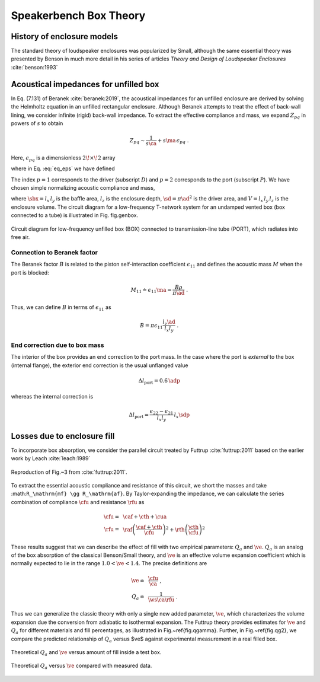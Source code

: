 .. |dmn| mathmacro:: \Delta_{mn}
.. |ca| mathmacro:: C_\mathrm{A}
.. |ma| mathmacro:: M_\mathrm{A}
.. |sd| mathmacro:: S_\mathrm{D}
.. |ad| mathmacro:: a_\mathrm{D}
.. |sdp| mathmacro:: S_\mathrm{P}
.. |adp| mathmacro:: a_\mathrm{P}
.. |sbx| mathmacro:: S_\mathrm{B}
.. |caf| mathmacro:: C_\mathrm{af}
.. |cth| mathmacro:: C_\mathrm{th}
.. |cua| mathmacro:: C_\mathrm{ua}
.. |raf| mathmacro:: R_\mathrm{af}
.. |rth| mathmacro:: R_\mathrm{th}
.. |cfu| mathmacro:: C^*_\mathrm{A}
.. |rfu| mathmacro:: R^*_\mathrm{A}
.. |ws| mathmacro:: \omega_s
.. |ve| mathmacro:: \eta_v

.. _box_theory:
		    
Speakerbench Box Theory
=======================

History of enclosure models
---------------------------

The standard theory of loudspeaker enclosures was popularized by Small, although the same essential theory was presented by Benson in much more detail in his series of articles *Theory and Design of Loudspeaker Enclosures* :cite:`benson:1993`

Acoustical impedances for unfilled box
--------------------------------------

In Eq. (7.131) of Beranek :cite:`beranek:2019`, the acoustical impedances for an unfilled enclosure are derived by solving the Helmholtz equation in an unfilled rectangular enclosure. Although Beranek attempts to treat the effect of back-wall lining, we consider infinite (rigid) back-wall impedance. To extract the effective compliance and mass, we expand :math:`Z_{pq}` in powers of :math:`s` to obtain

.. math::
   Z_{pq} \sim \frac{1}{s \ca } + s \ma \, \epsilon_{pq} \; .

Here, :math:`\epsilon_{pq}` is a dimensionless :math:`2\!\times\!2` array

.. math::
   :label: eq_eps
	   
   \begin{equation}	   
   \epsilon_{pq} = \frac{1}{3} + \frac{4}{\pi} \sum_{m,n} \gamma_{mn} \frac{\coth(\pi \dmn)}{\dmn} \cos\left(\theta_p\right) \cos\left(\theta_q\right) \frac{J_1\left(\beta_p \right)}{\beta_p}  \frac{J_1\left(\beta_q \right)}{\beta_q} \; ,
   \end{equation}

where in Eq. :eq:`eq_eps` we have defined

.. math::
   :label: eq_defs
	   
   \begin{align}
	   \theta_p = &~ \frac{n \pi y_p}{l_y} \\
	   \beta_p = &~ \frac{\pi a_p}{l_z}\dmn \\
	   \dmn^2 = &~ \left( \frac{m l_z}{l_x} \right)^2 + \left( \frac{n l_z}{l_y} \right)^2 . \\
	   \gamma_{mn} = &~ 4-2 \left( \delta_{m0}+\delta_{n0} \right)
   \end{align}

The index :math:`p=1` corresponds to the driver (subscript :math:`D`) and :math:`p=2` corresponds to the port (subscript :math:`P`). We have chosen simple normalizing acoustic compliance and mass,

.. math::
   :label: eq.units
	   
	   \begin{align}
	   \ca = &~ \frac{V}{\rho c^2} = C_\mathrm{MB} \sd^2 \; , \\
	   \ma = &~ \frac{\rho \, l_z}{\sbx} \; , 
	   \end{align}

where :math:`\sbx = l_x \, l_y` is the baffle area, :math:`l_z` is the enclosure depth, :math:`\sd = \pi \ad^2` is the driver area, and :math:`V= l_x \, l_y \, l_z` is the enclosure volume. The circuit diagram for a low-frequency T-network system for an undamped vented box (box connected to a tube) is illustrated in Fig. fig.genbox.

.. figure:: images/box_port_q.png
            :width: 60 %
	    :alt: circuit
	    :align: center

	    Circuit diagram for low-frequency unfilled box (BOX) connected to
	    transmission-line tube (PORT), which radiates into free air.

Connection to Beranek factor
^^^^^^^^^^^^^^^^^^^^^^^^^^^^

The Beranek factor :math:`B` is related to the piston self-interaction coefficient :math:`\epsilon_{11}` and defines the acoustic mass :math:`M` when the port is blocked:

.. math::
   M_{11} \doteq \epsilon_{11} \ma =  \frac{B \rho}{\pi\ad} \; .

Thus, we can define :math:`B` in terms of :math:`\epsilon_{11}` as

.. math::
   B = \pi \epsilon_{11} \frac{l_z \ad}{l_x l_y} \; .

End correction due to box mass
^^^^^^^^^^^^^^^^^^^^^^^^^^^^^^

The interior of the box provides an end correction to the port mass. In the case where the port is *external* to the box (internal flange), the exterior end correction is the usual unflanged value

.. math::
   \Delta l_\mathrm{port} = 0.6 \, \adp

whereas the internal correction is

.. math::
  \Delta l_\mathrm{port} = \frac{\epsilon_{22}-\epsilon_{21}}{l_x l_y} \, l_x \sdp

Losses due to enclosure fill
----------------------------

To incorporate box absorption, we consider the parallel circuit treated by Futtrup :cite:`futtrup:2011` based on the earlier work by Leach :cite:`leach:1989`

.. figure:: images/q_futtrup.png
            :width: 60 %
	    :alt: fillq
	    :align: center

	    Reproduction of Fig.~3 from :cite:`futtrup:2011`.

To extract the essential acoustic compliance and resistance of this circuit, we short the masses and take :math:``R_\mathrm{mf} \gg R_\mathrm{af}``. By Taylor-expanding the impedance, we can calculate the series combination of compliance :math:`\cfu` and resistance :math:`\rfu` as

.. math::
   \begin{align}
   \cfu =&~ \caf + \cth + \cua \\
   \rfu =&~ \raf \left(\frac{\caf+\cth}{\cfu}\right)^2 + \rth \left(\frac{\cth}{\cfu} \right)^2
   \end{align}

These results suggest that we can describe the effect of fill with two empirical parameters: :math:`Q_a` and :math:`\ve`. :math:`Q_a` is an analog of the box absorption of the classical Benson/Small theory, and :math:`\ve` is an effective volume expansion coefficient which is normally expected to lie in the range :math:`1.0 < \ve < 1.4`. The precise definitions are

.. math::
   \begin{align}
   \ve \doteq &~ \frac{\cfu}{\ca} \; , \\
   Q_a \doteq &~ \frac{1}{\ws \ca \rfu} \; .
   \end{align}

Thus we can generalize the classic theory with only a single new added parameter, :math:`\ve`, which characterizes the volume expansion due the conversion from adiabatic to isothermal expansion. The Futtrup theory provides estimates for :math:`\ve` and :math:`Q_a` for different materials and fill percentages, as illustrated in Fig.~\ref{fig.qgamma}. Further, in Fig.~\ref{fig.qg2}, we compare the predicted relationship of :math:`Q_a` versus $\ve$ against experimental measurement in a real filled box.

.. figure:: images/qgamma.png
            :width: 60 %
	    :alt: fillq
	    :align: center
		    
	    Theoretical :math:`Q_a` and :math:`\ve` versus amount of fill inside a test box.
	    

.. figure:: images/qg2.png
            :width: 60 %
	    :alt: fillq
	    :align: center

	    Theoretical :math:`Q_a` versus :math:`\ve` compared with measured data.
